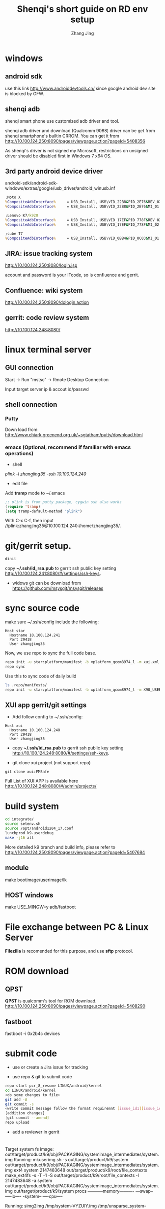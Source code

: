 #+TITLE: Shenqi's short guide on RD env setup
#+AUTHOR: Zhang Jing
#+OPTIONS: ^:nil

* windows

** android sdk

use this link http://www.androiddevtools.cn/ since google android dev site is blocked by GFW.

** shenqi adb

shenqi smart phone use customized adb driver and tool.

shenqi adb driver and download (Qualcomm 9088) driver can be get from shenqi smartphone's builtin CRROM.
You can get it from http://10.100.124.250:8090/pages/viewpage.action?pageId=5408356

[[file:emacs_img/15_04_13_adb_driver.png]]

As shenqi's driver is not signed my Microsoft, restrictions on unsigned driver should be disabled first in Windows 7 x64 OS.

[[file:emacs_img/15_04_19_win7_driver_sign.jpg]]

** 3rd party android device driver
android-sdk/android-sdk-windows/extras/google/usb_driver/android_winusb.inf

[[file:emacs_img/15_04_22_android_adb_device_id.PNG]]

#+begin_src bat
;Moto X
%CompositeAdbInterface%     = USB_Install, USB\VID_22B8&PID_2E76&REV_0232&&MI_01
%CompositeAdbInterface%     = USB_Install, USB\VID_22B8&PID_2E76&MI_01

;Lenovo K7/k920
%CompositeAdbInterface%     = USB_Install, USB\VID_17EF&PID_778F&REV_0232&&MI_02
%CompositeAdbInterface%     = USB_Install, USB\VID_17EF&PID_778F&MI_02

;cube T7
%CompositeAdbInterface%     = USB_Install, USB\VID_0BB4&PID_0C03&MI_01
#+end_src

** JIRA: issue tracking system
http://10.100.124.250:8080/login.jsp

account and password is your ITcode, so is confluence and gerrit.

** Confluence: wiki system
http://10.100.124.250:8090/dologin.action

** gerrit: code review system
http://10.100.124.248:8080/


* linux terminal server

** GUI connection

Start -> Run "mstsc" -> Rmote Desktop Connection

Input target server ip & accout id/passwd

** shell connection

*** Putty

Down load from http://www.chiark.greenend.org.uk/~sgtatham/putty/download.html

*** emacs (Optional, recommend if familiar with emacs operations)
+ shell
/plink -l zhangjing35 -ssh 10.100.124.240/

+ edit file
Add *tramp* mode to ~/.emacs
#+begin_src lisp
;; plink is from putty package, cygwin ssh also works
(require 'tramp)
(setq tramp-default-method "plink")
#+end_src
With C-x C-f, then input //plink:zhangjing35@10.100.124.240:/home/zhangjing35/.

* git/gerrit setup.
#+begin_src sh
dinit
#+end_src
copy *~/.ssh/id_rsa.pub* to gerrit ssh public key setting http://10.100.124.241:8080/#/settings/ssh-keys.

[[file:emacs_img/15_04_19_gerrit_sshkey.PNG]]

- widows git can be download from https://github.com/msysgit/msysgit/releases

* sync source code

make sure ~/.ssh/config include the following:
#+begin_src config
Host star
  Hostname 10.100.124.241
  Port 29418
  User zhangjing35
#+end_src

Now, we use repo to sync the full code base.
#+begin_src sh
repo init -u star:platform/manifest -b xplatform_qcom8974_l -m xui.xml
repo sync
#+end_src

Use this to sync code of daily build
#+begin_src sh
ls .repo/manifests/
repo init -u star:platform/manifest -b xplatform_qcom8974_l -m X90_USER_Q4275706.1_L_S111_XUI_150527.xml
#+end_src

** XUI app gerrit/git settings
- Add follow config to ~/.ssh/config:
#+begin_src config
Host xui
  Hostname 10.100.124.248
  Port 29418
  User zhangjing35
#+end_src

- copy *~/.ssh/id_rsa.pub* to gerrit ssh public key setting http://10.100.124.248:8080/#/settings/ssh-keys.

- git clone xui project (not support repo)
#+begin_src shell
git clone xui:FMSafe
#+end_src

Full List of XUI APP is available here http://10.100.124.248:8080/#/admin/projects/

* build system
#+begin_src sh
cd integrate/
source setenv.sh 
source /opt/android1204_17.conf 
lunchprod k9-userdebug
make -j16 all
#+end_src

More detailed k9 branch and build info, please refer to
http://10.100.124.250:8090/pages/viewpage.action?pageId=5407684

** module
make bootimage/userimage/lk

** HOST windows
make USE_MINGW=y adb/fastboot

* File exchange between PC & Linux Server 
*Filezilla* is recomended for this purpose, and use *sftp* protocol.

* ROM download
** QPST
*QPST* is qualcomm's tool for ROM download.
http://10.100.124.250:8090/pages/viewpage.action?pageId=5408290

** fastboot
fastboot -i 0x2b4c devices


* submit code

- use or create a Jira issue for tracking

- use repo & git to submit code

#+begin_src sh
repo start pcr_8_resume LINUX/android/kernel
cd LINUX/android/kernel
<do some changes to file>
git add -A
git commit -s
<write commit message follow the format requiremnt [issue_id1][issue_id2][issue_id3]fixed >
[addition changes]
[git commit --amend]
repo upload
#+end_src
[[file:emacs_img/15_04_23_repo_upload.PNG]]
  
- add a reviewer in gerrit

* 

Target system fs image: out/target/product/k9/obj/PACKAGING/systemimage_intermediates/system.img
Running:  mkuserimg.sh -s out/target/product/k9/system out/target/product/k9/obj/PACKAGING/systemimage_intermediates/system.img ext4 system 2147483648 out/target/product/k9/root/file_contexts
make_ext4fs -s -T -1 -S out/target/product/k9/root/file_contexts -l 2147483648 -a system out/target/product/k9/obj/PACKAGING/systemimage_intermediates/system.img out/target/product/k9/system
procs -----------memory---------- ---swap-- -----io---- -system-- ----cpu----

Running:  simg2img /tmp/system-VYZUlY.img /tmp/unsparse_system-VYZUlY.img
Running:  e2fsck -f -n /tmp/unsparse_system-VYZUlY.img

